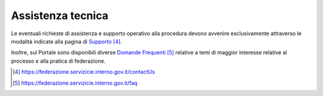 ==================
Assistenza tecnica
==================

Le eventuali richieste di assistenza e supporto operativo alla procedura
devono avvenire esclusivamente attraverso le modalità indicate alla
pagina di
`Supporto <https://federazione.servizicie.interno.gov.it/contactUs>`__\  [4]_.

Inoltre, sul Portale sono disponibili diverse `Domande
Frequenti <https://federazione.servizicie.interno.gov.it/faq>`__\  [5]_
relative a temi di maggior interesse relative al processo e alla pratica
di federazione.

.. [4]
    https://federazione.servizicie.interno.gov.it/contactUs

.. [5]
    https://federazione.servizicie.interno.gov.it/faq

